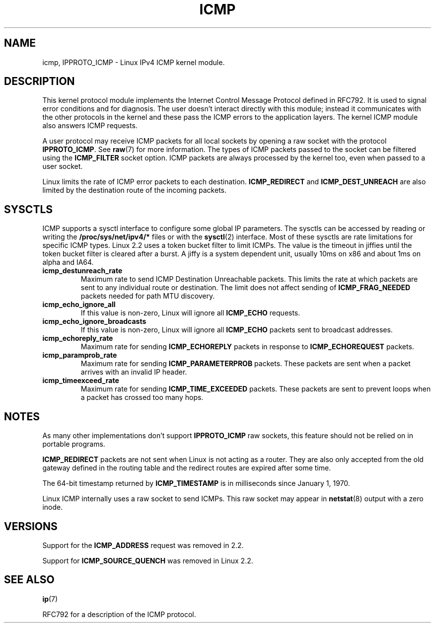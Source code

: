 .\" This man page is Copyright (C) 1999 Andi Kleen <ak@muc.de>.
.\" Permission is granted to distribute possibly modified copies
.\" of this page provided the header is included verbatim,
.\" and in case of nontrivial modification author and date
.\" of the modification is added to the header.
.\" $Id: icmp.7,v 1.1 2005/01/29 03:32:32 Jorge.Rodriguez Exp $
.TH ICMP 7 1999-04-27 "Linux Man Page" "Linux Programmer's Manual" 
.SH NAME
icmp, IPPROTO_ICMP \- Linux IPv4 ICMP kernel module. 
.SH DESCRIPTION
This kernel protocol module implements the Internet Control Message Protocol 
defined in RFC792. It is used to signal error conditions and for diagnosis.
The user doesn't interact directly with this module; instead it communicates
with the other protocols in the kernel and these pass the ICMP 
errors to the application layers. The kernel ICMP module also
answers ICMP requests.
.PP
A user protocol may receive ICMP packets for all local sockets by opening
a raw socket with the protocol 
.BR IPPROTO_ICMP .
See
.BR raw (7)
for more information.
The types of ICMP packets passed to the socket can be filtered using the
.B ICMP_FILTER 
socket option. ICMP packets are always processed by the kernel too, even
when passed to a user socket.
.LP
Linux limits the rate of ICMP error packets to each destination.
.B ICMP_REDIRECT
and
.B ICMP_DEST_UNREACH
are also limited by the destination route of the incoming packets.
.SH SYSCTLS
ICMP supports a sysctl interface to configure some global IP parameters.
The sysctls can be accessed by reading or writing the 
.B /proc/sys/net/ipv4/* 
files or with the 
.BR sysctl (2)
interface. Most of these sysctls are rate limitations for specific ICMP types.
Linux 2.2 uses a token bucket filter to limit ICMPs. 
.\" XXX  better description needed
The value is the timeout in jiffies until the token bucket filter is cleared
after a burst. A jiffy is a system dependent unit, usually 10ms on x86 and
about 1ms on alpha and IA64.
.TP
.B icmp_destunreach_rate
Maximum rate to send ICMP Destination Unreachable packets.  This limits the
rate at which packets are sent to any individual route or destination.
The limit does not affect sending of
.B ICMP_FRAG_NEEDED
packets needed for path MTU discovery.
.TP
.B icmp_echo_ignore_all
If this value is non-zero, Linux will ignore all
.B ICMP_ECHO
requests. 
.TP
.B icmp_echo_ignore_broadcasts
If this value is non-zero, Linux will ignore all
.B ICMP_ECHO
packets sent to broadcast addresses. 
.TP
.B icmp_echoreply_rate
Maximum rate for sending
.B ICMP_ECHOREPLY
packets in response to 
.B ICMP_ECHOREQUEST
packets.
.TP
.B icmp_paramprob_rate
Maximum rate for sending
.B ICMP_PARAMETERPROB
packets.
These packets are sent when a packet arrives with an invalid IP header.
.TP
.B icmp_timeexceed_rate
Maximum rate for sending
.B ICMP_TIME_EXCEEDED
packets.  These packets are
sent to prevent loops when a packet has crossed too many hops. 
.SH NOTES
As many other implementations don't support 
.B IPPROTO_ICMP 
raw sockets, this feature
should not be relied on in portable programs.
.\" not really true ATM
.\" .PP
.\" Linux ICMP should be compliant to RFC1122.
.PP
.B ICMP_REDIRECT
packets are not sent when Linux is not acting as a router.
They are also only accepted from the old gateway defined in the routing table and
the redirect routes are expired after some time.
.PP
The 64-bit timestamp returned by
.B ICMP_TIMESTAMP
is in milliseconds since January 1, 1970.
.PP
Linux ICMP internally uses a raw socket to send ICMPs. This raw socket
may appear in
.BR netstat (8)
output with a zero inode.
.PP
.SH VERSIONS
Support for the
.B ICMP_ADDRESS
request was removed in 2.2.
.PP
Support for
.B ICMP_SOURCE_QUENCH
was removed in Linux 2.2.
.SH "SEE ALSO"
.BR ip (7)
.PP
RFC792 for a description of the ICMP protocol.
